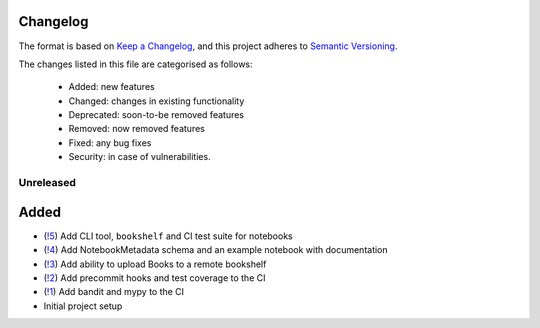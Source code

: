 Changelog
=========

The format is based on `Keep a Changelog <https://keepachangelog.com/en/1.0.0/>`_, and this project adheres to `Semantic Versioning <https://semver.org/spec/v2.0.0.html>`_.

The changes listed in this file are categorised as follows:

    - Added: new features
    - Changed: changes in existing functionality
    - Deprecated: soon-to-be removed features
    - Removed: now removed features
    - Fixed: any bug fixes
    - Security: in case of vulnerabilities.

Unreleased
----------

Added
=====
- (`!5 <https://gitlab.com/climate-resource/bookshelf/merge_requests/5>`_) Add CLI tool, ``bookshelf`` and CI test suite for notebooks
- (`!4 <https://gitlab.com/climate-resource/bookshelf/merge_requests/4>`_) Add NotebookMetadata schema and an example notebook with documentation
- (`!3 <https://gitlab.com/climate-resource/bookshelf/merge_requests/3>`_) Add ability to upload Books to a remote bookshelf
- (`!2 <https://gitlab.com/climate-resource/bookshelf/merge_requests/2>`_) Add precommit hooks and test coverage to the CI
- (`!1 <https://gitlab.com/climate-resource/bookshelf/merge_requests/1>`_) Add bandit and mypy to the CI
- Initial project setup
